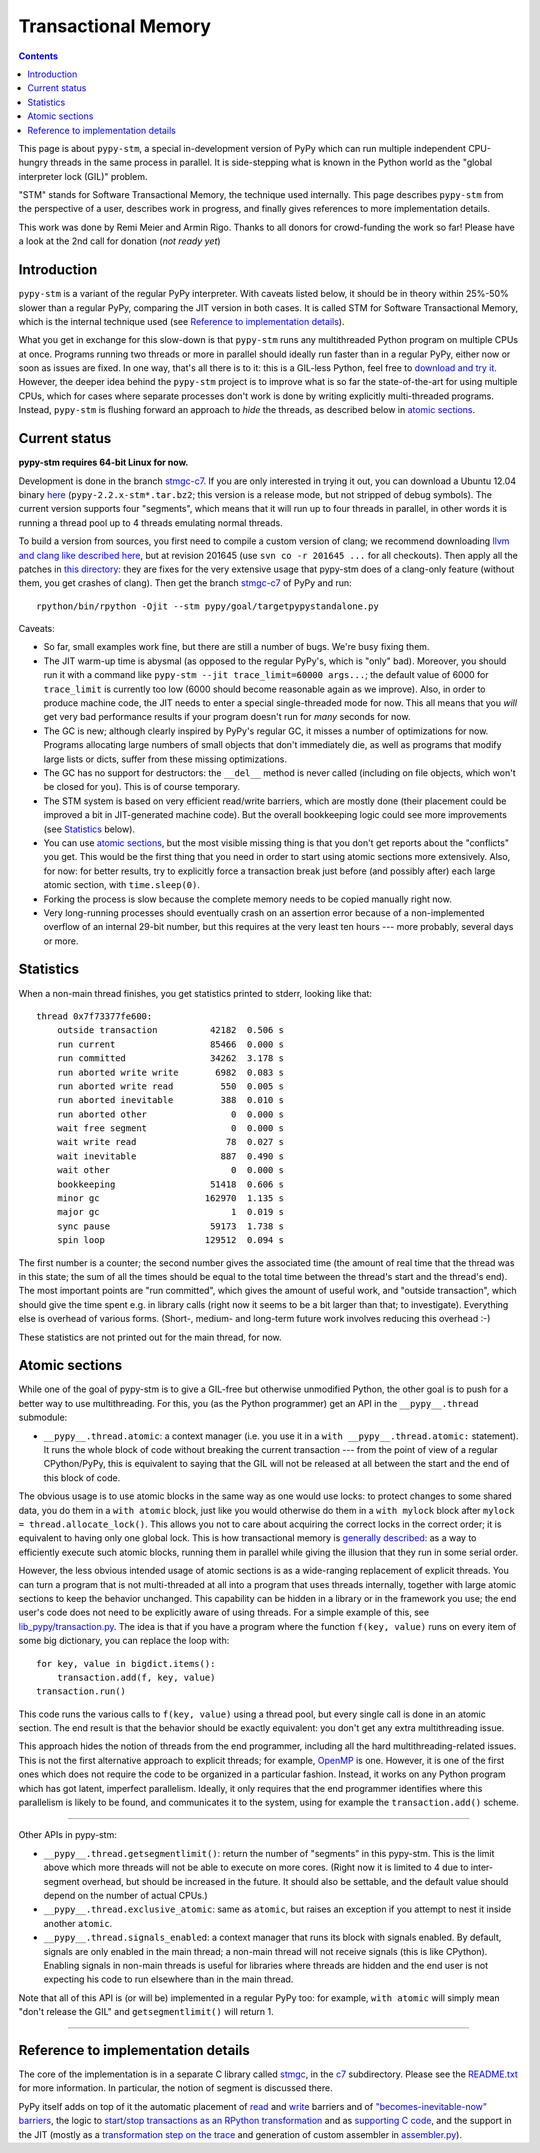 ======================
Transactional Memory
======================

.. contents::


This page is about ``pypy-stm``, a special in-development version of
PyPy which can run multiple independent CPU-hungry threads in the same
process in parallel.  It is side-stepping what is known in the Python
world as the "global interpreter lock (GIL)" problem.

"STM" stands for Software Transactional Memory, the technique used
internally.  This page describes ``pypy-stm`` from the perspective of a
user, describes work in progress, and finally gives references to more
implementation details.

This work was done by Remi Meier and Armin Rigo.  Thanks to all donors
for crowd-funding the work so far!  Please have a look at the 2nd call
for donation (*not ready yet*)

.. .. _`2nd call for donation`: http://pypy.org/tmdonate2.html


Introduction
============

``pypy-stm`` is a variant of the regular PyPy interpreter.  With caveats
listed below, it should be in theory within 25%-50% slower than a
regular PyPy, comparing the JIT version in both cases.  It is called
STM for Software Transactional Memory, which is the internal technique
used (see `Reference to implementation details`_).

What you get in exchange for this slow-down is that ``pypy-stm`` runs
any multithreaded Python program on multiple CPUs at once.  Programs
running two threads or more in parallel should ideally run faster than
in a regular PyPy, either now or soon as issues are fixed.  In one way,
that's all there is to it: this is a GIL-less Python, feel free to
`download and try it`__.  However, the deeper idea behind the
``pypy-stm`` project is to improve what is so far the state-of-the-art
for using multiple CPUs, which for cases where separate processes don't
work is done by writing explicitly multi-threaded programs.  Instead,
``pypy-stm`` is flushing forward an approach to *hide* the threads, as
described below in `atomic sections`_.


.. __:

Current status
==============

**pypy-stm requires 64-bit Linux for now.**

Development is done in the branch `stmgc-c7`_.  If you are only
interested in trying it out, you can download a Ubuntu 12.04 binary
here__ (``pypy-2.2.x-stm*.tar.bz2``; this version is a release mode,
but not stripped of debug symbols).  The current version supports four
"segments", which means that it will run up to four threads in parallel,
in other words it is running a thread pool up to 4 threads emulating normal
threads.

To build a version from sources, you first need to compile a custom
version of clang; we recommend downloading `llvm and clang like
described here`__, but at revision 201645 (use ``svn co -r 201645 ...``
for all checkouts).  Then apply all the patches in `this directory`__:
they are fixes for the very extensive usage that pypy-stm does of a
clang-only feature (without them, you get crashes of clang).  Then get
the branch `stmgc-c7`_ of PyPy and run::

   rpython/bin/rpython -Ojit --stm pypy/goal/targetpypystandalone.py

.. _`stmgc-c7`: https://bitbucket.org/pypy/pypy/src/stmgc-c7/
.. __: http://cobra.cs.uni-duesseldorf.de/~buildmaster/misc/
.. __: http://clang.llvm.org/get_started.html
.. __: https://bitbucket.org/pypy/stmgc/src/default/c7/llvmfix/


Caveats:

* So far, small examples work fine, but there are still a number of
  bugs.  We're busy fixing them.

* The JIT warm-up time is abysmal (as opposed to the regular PyPy's,
  which is "only" bad).  Moreover, you should run it with a command like
  ``pypy-stm --jit trace_limit=60000 args...``; the default value of
  6000 for ``trace_limit`` is currently too low (6000 should become
  reasonable again as we improve).  Also, in order to produce machine
  code, the JIT needs to enter a special single-threaded mode for now.
  This all means that you *will* get very bad performance results if
  your program doesn't run for *many* seconds for now.

* The GC is new; although clearly inspired by PyPy's regular GC, it
  misses a number of optimizations for now.  Programs allocating large
  numbers of small objects that don't immediately die, as well as
  programs that modify large lists or dicts, suffer from these missing
  optimizations.

* The GC has no support for destructors: the ``__del__`` method is
  never called (including on file objects, which won't be closed for
  you).  This is of course temporary.

* The STM system is based on very efficient read/write barriers, which
  are mostly done (their placement could be improved a bit in
  JIT-generated machine code).  But the overall bookkeeping logic could
  see more improvements (see Statistics_ below).

* You can use `atomic sections`_, but the most visible missing thing is
  that you don't get reports about the "conflicts" you get.  This would
  be the first thing that you need in order to start using atomic
  sections more extensively.  Also, for now: for better results, try to
  explicitly force a transaction break just before (and possibly after)
  each large atomic section, with ``time.sleep(0)``.

* Forking the process is slow because the complete memory needs to be
  copied manually right now.

* Very long-running processes should eventually crash on an assertion
  error because of a non-implemented overflow of an internal 29-bit
  number, but this requires at the very least ten hours --- more
  probably, several days or more.

.. _`report bugs`: https://bugs.pypy.org/



Statistics
==========

When a non-main thread finishes, you get statistics printed to stderr,
looking like that::

      thread 0x7f73377fe600:
          outside transaction          42182  0.506 s
          run current                  85466  0.000 s
          run committed                34262  3.178 s
          run aborted write write       6982  0.083 s
          run aborted write read         550  0.005 s
          run aborted inevitable         388  0.010 s
          run aborted other                0  0.000 s
          wait free segment                0  0.000 s
          wait write read                 78  0.027 s
          wait inevitable                887  0.490 s
          wait other                       0  0.000 s
          bookkeeping                  51418  0.606 s
          minor gc                    162970  1.135 s
          major gc                         1  0.019 s
          sync pause                   59173  1.738 s
          spin loop                   129512  0.094 s

The first number is a counter; the second number gives the associated
time (the amount of real time that the thread was in this state; the sum
of all the times should be equal to the total time between the thread's
start and the thread's end).  The most important points are "run
committed", which gives the amount of useful work, and "outside
transaction", which should give the time spent e.g. in library calls
(right now it seems to be a bit larger than that; to investigate).
Everything else is overhead of various forms.  (Short-, medium- and
long-term future work involves reducing this overhead :-)

These statistics are not printed out for the main thread, for now.


Atomic sections
===============

While one of the goal of pypy-stm is to give a GIL-free but otherwise
unmodified Python, the other goal is to push for a better way to use
multithreading.  For this, you (as the Python programmer) get an API
in the ``__pypy__.thread`` submodule:

* ``__pypy__.thread.atomic``: a context manager (i.e. you use it in
  a ``with __pypy__.thread.atomic:`` statement).  It runs the whole
  block of code without breaking the current transaction --- from
  the point of view of a regular CPython/PyPy, this is equivalent to
  saying that the GIL will not be released at all between the start and
  the end of this block of code.

The obvious usage is to use atomic blocks in the same way as one would
use locks: to protect changes to some shared data, you do them in a
``with atomic`` block, just like you would otherwise do them in a ``with
mylock`` block after ``mylock = thread.allocate_lock()``.  This allows
you not to care about acquiring the correct locks in the correct order;
it is equivalent to having only one global lock.  This is how
transactional memory is `generally described`__: as a way to efficiently
execute such atomic blocks, running them in parallel while giving the
illusion that they run in some serial order.

.. __: http://en.wikipedia.org/wiki/Transactional_memory

However, the less obvious intended usage of atomic sections is as a
wide-ranging replacement of explicit threads.  You can turn a program
that is not multi-threaded at all into a program that uses threads
internally, together with large atomic sections to keep the behavior
unchanged.  This capability can be hidden in a library or in the
framework you use; the end user's code does not need to be explicitly
aware of using threads.  For a simple example of this, see
`lib_pypy/transaction.py`_.  The idea is that if you have a program
where the function ``f(key, value)`` runs on every item of some big
dictionary, you can replace the loop with::

    for key, value in bigdict.items():
        transaction.add(f, key, value)
    transaction.run()

This code runs the various calls to ``f(key, value)`` using a thread
pool, but every single call is done in an atomic section.  The end
result is that the behavior should be exactly equivalent: you don't get
any extra multithreading issue.

This approach hides the notion of threads from the end programmer,
including all the hard multithreading-related issues.  This is not the
first alternative approach to explicit threads; for example, OpenMP_ is
one.  However, it is one of the first ones which does not require the
code to be organized in a particular fashion.  Instead, it works on any
Python program which has got latent, imperfect parallelism.  Ideally, it
only requires that the end programmer identifies where this parallelism
is likely to be found, and communicates it to the system, using for
example the ``transaction.add()`` scheme.

.. _`lib_pypy/transaction.py`: https://bitbucket.org/pypy/pypy/raw/stmgc-c7/lib_pypy/transaction.py
.. _OpenMP: http://en.wikipedia.org/wiki/OpenMP

==================

Other APIs in pypy-stm:

* ``__pypy__.thread.getsegmentlimit()``: return the number of "segments"
  in this pypy-stm.  This is the limit above which more threads will not
  be able to execute on more cores.  (Right now it is limited to 4 due
  to inter-segment overhead, but should be increased in the future.  It
  should also be settable, and the default value should depend on the
  number of actual CPUs.)

* ``__pypy__.thread.exclusive_atomic``: same as ``atomic``, but
  raises an exception if you attempt to nest it inside another
  ``atomic``.

* ``__pypy__.thread.signals_enabled``: a context manager that runs
  its block with signals enabled.  By default, signals are only
  enabled in the main thread; a non-main thread will not receive
  signals (this is like CPython).  Enabling signals in non-main threads
  is useful for libraries where threads are hidden and the end user is
  not expecting his code to run elsewhere than in the main thread.

Note that all of this API is (or will be) implemented in a regular PyPy
too: for example, ``with atomic`` will simply mean "don't release the
GIL" and ``getsegmentlimit()`` will return 1.

==================


Reference to implementation details
===================================

The core of the implementation is in a separate C library called stmgc_,
in the c7_ subdirectory.  Please see the `README.txt`_ for more
information.  In particular, the notion of segment is discussed there.

.. _stmgc: https://bitbucket.org/pypy/stmgc/src/default/
.. _c7: https://bitbucket.org/pypy/stmgc/src/default/c7/
.. _`README.txt`: https://bitbucket.org/pypy/stmgc/raw/default/c7/README.txt

PyPy itself adds on top of it the automatic placement of read__ and write__
barriers and of `"becomes-inevitable-now" barriers`__, the logic to
`start/stop transactions as an RPython transformation`__ and as
`supporting`__ `C code`__, and the support in the JIT (mostly as a
`transformation step on the trace`__ and generation of custom assembler
in `assembler.py`__).

.. __: https://bitbucket.org/pypy/pypy/raw/stmgc-c7/rpython/translator/stm/readbarrier.py
.. __: https://bitbucket.org/pypy/pypy/raw/stmgc-c7/rpython/memory/gctransform/stmframework.py
.. __: https://bitbucket.org/pypy/pypy/raw/stmgc-c7/rpython/translator/stm/inevitable.py
.. __: https://bitbucket.org/pypy/pypy/raw/stmgc-c7/rpython/translator/stm/jitdriver.py
.. __: https://bitbucket.org/pypy/pypy/raw/stmgc-c7/rpython/translator/stm/src_stm/stmgcintf.h
.. __: https://bitbucket.org/pypy/pypy/raw/stmgc-c7/rpython/translator/stm/src_stm/stmgcintf.c
.. __: https://bitbucket.org/pypy/pypy/raw/stmgc-c7/rpython/jit/backend/llsupport/stmrewrite.py
.. __: https://bitbucket.org/pypy/pypy/raw/stmgc-c7/rpython/jit/backend/x86/assembler.py

